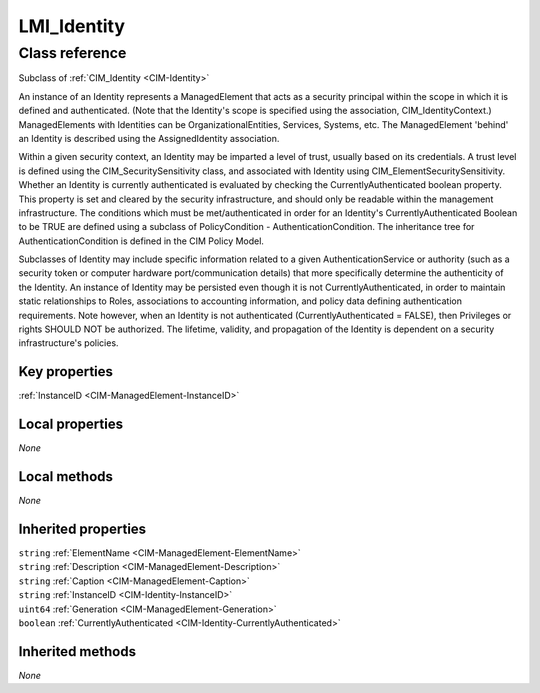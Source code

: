 .. _LMI-Identity:

LMI_Identity
------------

Class reference
===============
Subclass of :ref:`CIM_Identity <CIM-Identity>`

An instance of an Identity represents a ManagedElement that acts as a security principal within the scope in which it is defined and authenticated. (Note that the Identity's scope is specified using the association, CIM_IdentityContext.) ManagedElements with Identities can be OrganizationalEntities, Services, Systems, etc. The ManagedElement 'behind' an Identity is described using the AssignedIdentity association. 



Within a given security context, an Identity may be imparted a level of trust, usually based on its credentials. A trust level is defined using the CIM_SecuritySensitivity class, and associated with Identity using CIM_ElementSecuritySensitivity. Whether an Identity is currently authenticated is evaluated by checking the CurrentlyAuthenticated boolean property. This property is set and cleared by the security infrastructure, and should only be readable within the management infrastructure. The conditions which must be met/authenticated in order for an Identity's CurrentlyAuthenticated Boolean to be TRUE are defined using a subclass of PolicyCondition - AuthenticationCondition. The inheritance tree for AuthenticationCondition is defined in the CIM Policy Model. 



Subclasses of Identity may include specific information related to a given AuthenticationService or authority (such as a security token or computer hardware port/communication details) that more specifically determine the authenticity of the Identity. An instance of Identity may be persisted even though it is not CurrentlyAuthenticated, in order to maintain static relationships to Roles, associations to accounting information, and policy data defining authentication requirements. Note however, when an Identity is not authenticated (CurrentlyAuthenticated = FALSE), then Privileges or rights SHOULD NOT be authorized. The lifetime, validity, and propagation of the Identity is dependent on a security infrastructure's policies.


Key properties
^^^^^^^^^^^^^^

| :ref:`InstanceID <CIM-ManagedElement-InstanceID>`

Local properties
^^^^^^^^^^^^^^^^

*None*

Local methods
^^^^^^^^^^^^^

*None*

Inherited properties
^^^^^^^^^^^^^^^^^^^^

| ``string`` :ref:`ElementName <CIM-ManagedElement-ElementName>`
| ``string`` :ref:`Description <CIM-ManagedElement-Description>`
| ``string`` :ref:`Caption <CIM-ManagedElement-Caption>`
| ``string`` :ref:`InstanceID <CIM-Identity-InstanceID>`
| ``uint64`` :ref:`Generation <CIM-ManagedElement-Generation>`
| ``boolean`` :ref:`CurrentlyAuthenticated <CIM-Identity-CurrentlyAuthenticated>`

Inherited methods
^^^^^^^^^^^^^^^^^

*None*

